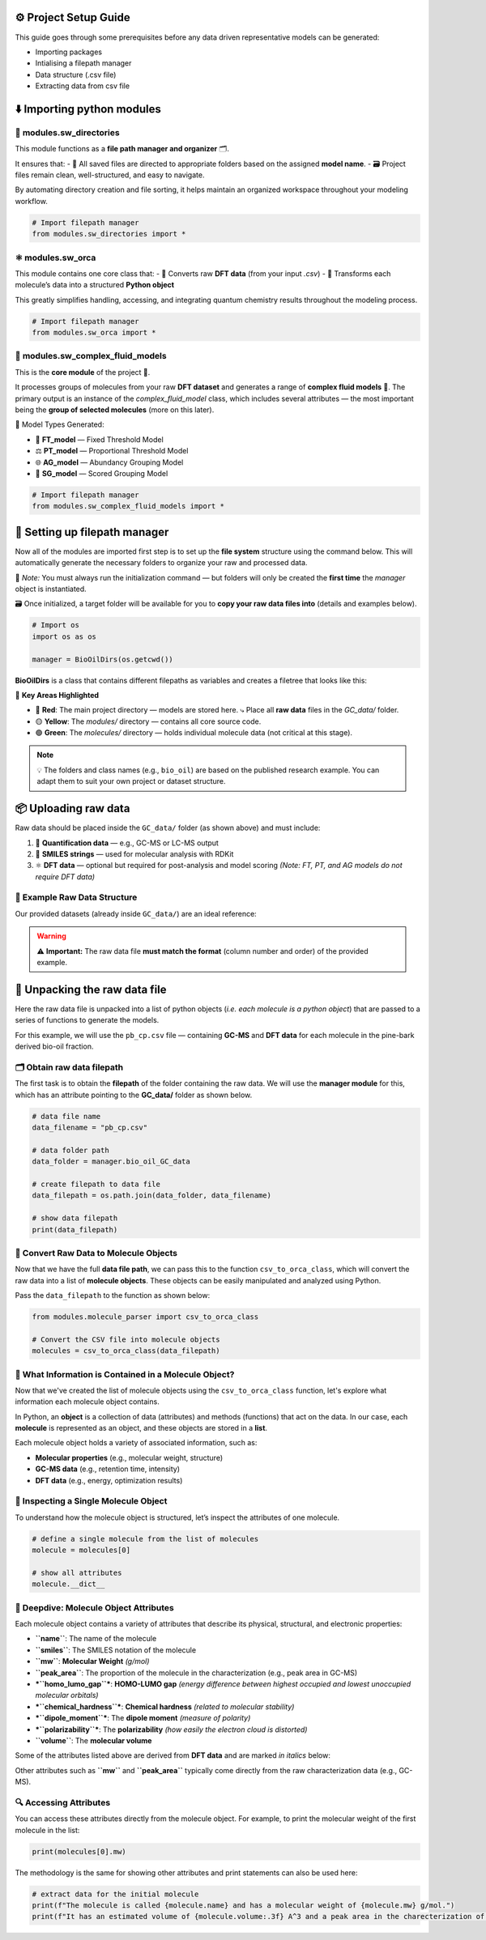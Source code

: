 ⚙️ Project Setup Guide
=======================

This guide goes through some prerequisites before any data driven representative models can be generated:

- Importing packages
- Intialising a filepath manager
- Data structure (.csv file)
- Extracting data from csv file


⬇️ Importing python modules
==========================

📁 **modules.sw_directories**
-----------------------------

This module functions as a **file path manager and organizer** 🗂️.

It ensures that:
- 📌 All saved files are directed to appropriate folders based on the assigned **model name**.
- 🗃️ Project files remain clean, well-structured, and easy to navigate.

By automating directory creation and file sorting, it helps maintain an organized workspace throughout your modeling workflow.

.. code-block:: python

   # Import filepath manager
   from modules.sw_directories import *

⚛️ **modules.sw_orca**
----------------------

This module contains one core class that:
- 🔄 Converts raw **DFT data** (from your input `.csv`)  
- 🧱 Transforms each molecule’s data into a structured **Python object**  

This greatly simplifies handling, accessing, and integrating quantum chemistry results throughout the modeling process.

.. code-block:: python

   # Import filepath manager
   from modules.sw_orca import *

🧪 **modules.sw_complex_fluid_models**
--------------------------------------

This is the **core module** of the project 🔧.

It processes groups of molecules from your raw **DFT dataset** and generates a range of **complex fluid models** 🧬.  
The primary output is an instance of the `complex_fluid_model` class, which includes several attributes — the most important being the **group of selected molecules** (more on this later).

🧠 Model Types Generated:

- 🧱 **FT_model** — Fixed Threshold Model  
- ⚖️ **PT_model** — Proportional Threshold Model  
- 🌐 **AG_model** — Abundancy Grouping Model  
- 🎯 **SG_model** — Scored Grouping Model  

.. code-block:: python

   # Import filepath manager
   from modules.sw_complex_fluid_models import *

📁 Setting up filepath manager
==============================

Now all of the modules are imported first step is to set up the **file system** structure using the command below.  
This will automatically generate the necessary folders to organize your raw and processed data.

📌 *Note:* You must always run the initialization command — but folders will only be created the **first time** the `manager` object is instantiated.

🗃️ Once initialized, a target folder will be available for you to **copy your raw data files into** (details and examples below).

.. code-block:: python

    # Import os 
    import os as os

    manager = BioOilDirs(os.getcwd())

**BioOilDirs** is a class that contains different filepaths as variables and creates a filetree that looks like this:

.. image:: _static/file_tree.png
   :alt: Directory structure for project
   :align: center
   :width: 600px

🎯 **Key Areas Highlighted**

- 🔴 **Red**: The main project directory — models are stored here.  
  ⤷ Place all **raw data** files in the `GC_data/` folder.

- 🟡 **Yellow**: The `modules/` directory — contains all core source code.

- 🟢 **Green**: The `molecules/` directory — holds individual molecule data (not critical at this stage).

.. note::

   💡 The folders and class names (e.g., ``bio_oil``) are based on the published research example.  
   You can adapt them to suit your own project or dataset structure.


📦 Uploading raw data
=====================

Raw data should be placed inside the ``GC_data/`` folder (as shown above) and must include:

1. 🧪 **Quantification data** — e.g., GC-MS or LC-MS output  
2. 🧬 **SMILES strings** — used for molecular analysis with RDKit  
3. ⚛️ **DFT data** — optional but required for post-analysis and model scoring  
   *(Note: FT, PT, and AG models do not require DFT data)*

📁 Example Raw Data Structure
-----------------------------

Our provided datasets (already inside ``GC_data/``) are an ideal reference:

.. image:: _static/raw_data_example.png
   :alt: Example structure of raw data folder
   :align: center
   :width: 600px

.. warning::

   ⚠️ **Important:**  
   The raw data file **must match the format** (column number and order) of the provided example.

🧬 Unpacking the raw data file
==============================

Here the raw data file is unpacked into a list of python objects (*i.e. each molecule is a python object*) that are passed to a series of functions
to generate the models.

For this example, we will use the ``pb_cp.csv`` file — containing **GC-MS** and **DFT data** for each molecule in the pine-bark derived bio-oil fraction.

🗂️ Obtain raw data filepath
---------------------------

The first task is to obtain the **filepath** of the folder containing the raw data.  
We will use the **manager module** for this, which has an attribute pointing to the **GC_data/** folder as shown below.

.. code-block:: python

    # data file name
    data_filename = "pb_cp.csv"

    # data folder path
    data_folder = manager.bio_oil_GC_data

    # create filepath to data file
    data_filepath = os.path.join(data_folder, data_filename) 

    # show data filepath
    print(data_filepath)

🔄 Convert Raw Data to Molecule Objects
---------------------------------------

Now that we have the full **data file path**, we can pass this to the function ``csv_to_orca_class``, which will convert the raw data into a list of **molecule objects**.  
These objects can be easily manipulated and analyzed using Python.

Pass the ``data_filepath`` to the function as shown below:

.. code-block:: python

   from modules.molecule_parser import csv_to_orca_class

   # Convert the CSV file into molecule objects
   molecules = csv_to_orca_class(data_filepath)

🧬 What Information is Contained in a Molecule Object?
------------------------------------------------------

Now that we've created the list of molecule objects using the ``csv_to_orca_class`` function, let's explore what information each molecule object contains.

In Python, an **object** is a collection of data (attributes) and methods (functions) that act on the data. In our case, each **molecule** is represented as an object, and these objects are stored in a **list**.

Each molecule object holds a variety of associated information, such as:

- **Molecular properties** (e.g., molecular weight, structure)
- **GC-MS data** (e.g., retention time, intensity)
- **DFT data** (e.g., energy, optimization results)

🧪 Inspecting a Single Molecule Object
--------------------------------------

To understand how the molecule object is structured, let’s inspect the attributes of one molecule.

.. code-block:: python

    # define a single molecule from the list of molecules
    molecule = molecules[0]

    # show all attributes
    molecule.__dict__

🔑 Deepdive: Molecule Object Attributes
---------------------------------------

Each molecule object contains a variety of attributes that describe its physical, structural, and electronic properties:

- **``name``**: The name of the molecule  
- **``smiles``**: The SMILES notation of the molecule  
- **``mw``**: **Molecular Weight** *(g/mol)*  
- **``peak_area``**: The proportion of the molecule in the characterization (e.g., peak area in GC-MS)  
- ***``homo_lumo_gap``***: **HOMO-LUMO gap** *(energy difference between highest occupied and lowest unoccupied molecular orbitals)*  
- ***``chemical_hardness``***: **Chemical hardness** *(related to molecular stability)*  
- ***``dipole_moment``***: The **dipole moment** *(measure of polarity)*  
- ***``polarizability``***: The **polarizability** *(how easily the electron cloud is distorted)*  
- **``volume``**: The **molecular volume**

Some of the attributes listed above are derived from **DFT data** and are marked *in italics* below:

Other attributes such as **``mw``** and **``peak_area``** typically come directly from the raw characterization data (e.g., GC-MS).

🔍 Accessing Attributes
-----------------------

You can access these attributes directly from the molecule object. For example, to print the molecular weight of the first molecule in the list:

.. code-block:: python

    print(molecules[0].mw)

The methodology is the same for showing other attributes and print statements can also be used here:

.. code-block:: python

    # extract data for the initial molecule
    print(f"The molecule is called {molecule.name} and has a molecular weight of {molecule.mw} g/mol.")
    print(f"It has an estimated volume of {molecule.volume:.3f} A^3 and a peak area in the charecterization of {float(molecule.peak_area):.3f} %.")



